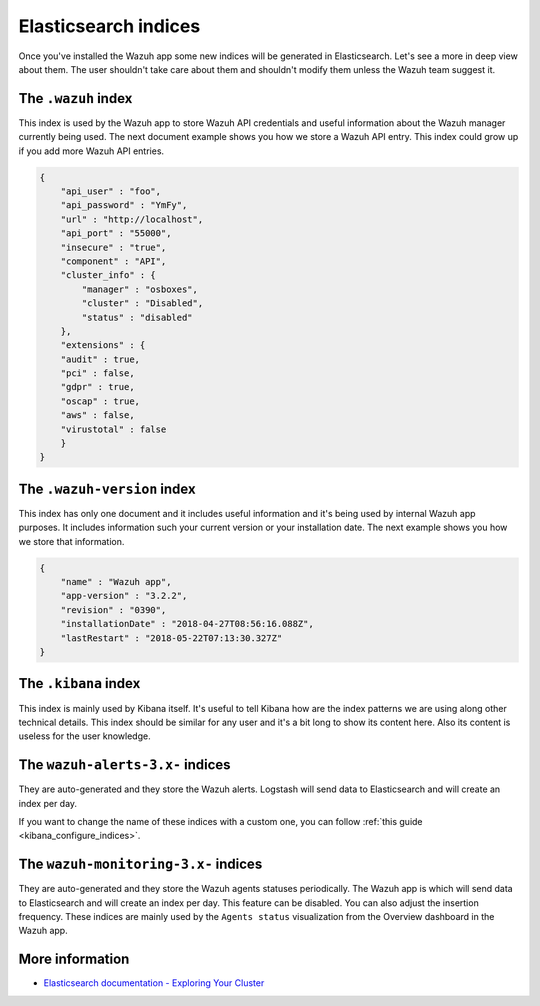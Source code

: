 .. Copyright (C) 2018 Wazuh, Inc.

.. _elasticsearch:

Elasticsearch indices
=====================

Once you've installed the Wazuh app some new indices will be generated in Elasticsearch. Let's see a more in deep view about them.
The user shouldn't take care about them and shouldn't modify them unless the Wazuh team suggest it.

The ``.wazuh`` index
--------------------

This index is used by the Wazuh app to store Wazuh API credentials and useful information about the Wazuh manager currently being used.
The next document example shows you how we store a Wazuh API entry. This index could grow up if you add more Wazuh API entries.

.. code-block:: console

    {
        "api_user" : "foo",
        "api_password" : "YmFy",
        "url" : "http://localhost",
        "api_port" : "55000",
        "insecure" : "true",
        "component" : "API",
        "cluster_info" : {
            "manager" : "osboxes",
            "cluster" : "Disabled",
            "status" : "disabled"
        },
        "extensions" : {
        "audit" : true,
        "pci" : false,
        "gdpr" : true,
        "oscap" : true,
        "aws" : false,
        "virustotal" : false
        }
    }


The ``.wazuh-version`` index
----------------------------

This index has only one document and it includes useful information and it's being used by internal Wazuh app purposes. It includes information such your current version or your installation date. The next example shows you how we store that information.

.. code-block:: console

    {
        "name" : "Wazuh app",
        "app-version" : "3.2.2",
        "revision" : "0390",
        "installationDate" : "2018-04-27T08:56:16.088Z",
        "lastRestart" : "2018-05-22T07:13:30.327Z"
    }

The ``.kibana`` index
---------------------

This index is mainly used by Kibana itself. It's useful to tell Kibana how are the index patterns we are using along other technical details. This index should be similar for any user and it's a bit long to show its content here. Also its content is useless for the user knowledge.

The ``wazuh-alerts-3.x-`` indices
---------------------------------

They are auto-generated and they store the Wazuh alerts. Logstash will send data to Elasticsearch and will create an index per day.

If you want to change the name of these indices with a custom one, you can follow :ref:`this guide <kibana_configure_indices>`.

The ``wazuh-monitoring-3.x-`` indices
-------------------------------------

They are auto-generated and they store the Wazuh agents statuses periodically. The Wazuh app is which will send data to Elasticsearch and will create an index per day. This feature can be disabled. You can also adjust the insertion frequency. These indices are mainly used by the ``Agents status`` visualization from the Overview dashboard in the Wazuh app.

More information
----------------

- `Elasticsearch documentation - Exploring Your Cluster <https://www.elastic.co/guide/en/elasticsearch/reference/current/getting-started-explore.html>`_
